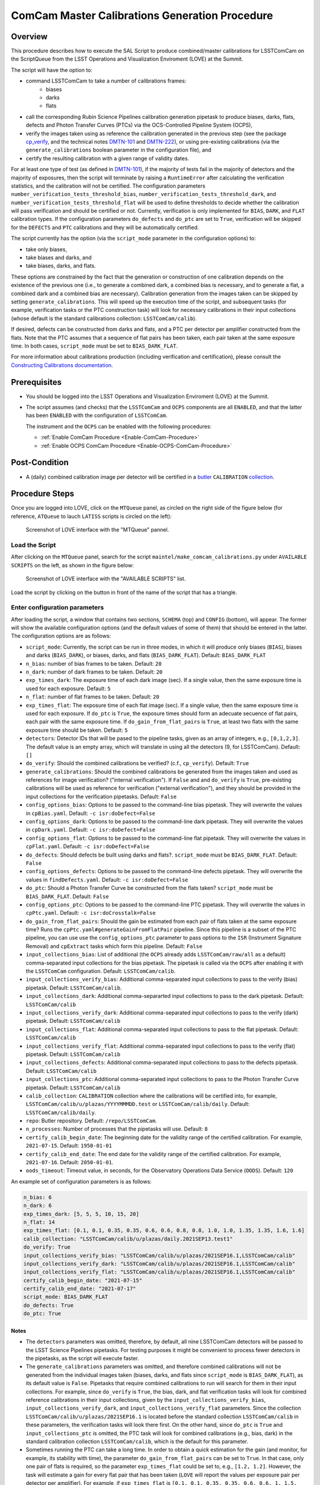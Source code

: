 .. |author| replace:: *Andrés A. Plazas Malagón*
.. If there are no contributors, write "none" between the asterisks. Do not remove the substitution.
.. |contributors| replace:: *none*

.. _ComCam-Master-Calibrations-Procedure-ComCam-Master-Calibrations-Generation-Procedure:

###############################################
ComCam Master Calibrations Generation Procedure
###############################################

.. _ComCam-Master-Calibrations-Procedure-Overview:

Overview
========

This procedure describes how to execute the SAL Script to produce combined/master calibrations for LSSTComCam on the ScriptQueue from the LSST Operations and Visualization Enviroment (LOVE) at the Summit. 

The script will have the option to: 

- command LSSTComCam to take a number of calibrations frames:
   - biases
   - darks
   - flats
- call the corresponding Rubin Science Pipelines calibration generation pipetask to produce biases, darks, flats, defects and Photon Transfer Curves (PTCs) via the OCS-Controlled Pipeline System (OCPS),
- verify the images taken using as reference the calibration generated in the previous step (see the package `cp_verify`_, and the technical notes `DMTN-101`_ and `DMTN-222`_), or using pre-existing calibrations (via the ``generate_calibrations`` boolean parameter in the configuration file), and
- certify the resulting calibration with a given range of validity dates.

For at least one type of test (as defined in `DMTN-101`_), if the majority of tests fail in the majority of detectors and the majority of exposures, then the script will terminate by raising a ``RuntimeError`` after calculating the verification statistics, and the calibration will not be certified. The configuration parameters ``number_verification_tests_threshold_bias``, ``number_verification_tests_threshold_dark``, and ``number_verification_tests_threshold_flat`` will be used to define thresholds to decide whether the calibration will pass verification and should be certified or not. Currently, verification is only implemented for ``BIAS``, ``DARK``, and ``FLAT`` calibration types. If the configuration parameters ``do_defects`` and ``do_ptc`` are set to ``True``, verification will be skipped for the ``DEFECTS`` and ``PTC`` calibrations and they will be automatically certified.

The script currently has the option (via the ``script_mode`` parameter in the configuration options) to:

- take only biases, 
- take biases and darks, and 
- take biases, darks, and flats. 
  
These options are constrained by the fact that the generation or construction of one calibration depends on the existence of the previous one (i.e., to generate a combined dark, a combined bias is necessary, and to generate a flat, a combined dark and a combined bias are necessary). Calibration generation from the images taken can be skipped by setting ``generate_calibrations``. This will speed up the execution time of the script, and subsequent tasks (for example, verification tasks or the PTC construction task) will look for necessary calibrations in their input collections (whose default is the standard calibrations collection: ``LSSTComCam/calib``).

If desired, defects can be constructed from darks and flats, and a PTC per detector per amplifier constructed from the flats. Note that the PTC assumes that a sequence of flat pairs has been taken, each pair taken at the same exposure time. In both cases, ``script_mode`` must be set to ``BIAS_DARK_FLAT``.


For more information about calibrations production (including verification and certification), please consult the `Constructing Calibrations documentation`_.

.. _cp_verify: https://github.com/lsst/cp_verify
.. _DMTN-101: https://dmtn-101.lsst.io/
.. _DMTN-222: https://dmtn-222.lsst.io/
.. _Constructing Calibrations documentation: https://pipelines.lsst.io/v/daily/modules/lsst.cp.pipe/constructing-calibrations.html

.. _ComCam-Master-Calibrations-Procedure-Prerequisites:


Prerequisites
=============

-   You should be logged into the LSST Operations and Visualization Enviroment (LOVE) at the Summit.

-   The script assumes (and checks) that the ``LSSTComCam`` and ``OCPS`` components are all ``ENABLED``, and that the latter has been ``ENABLED`` with the configuration of ``LSSTComCam``. 

    The instrument and the ``OCPS`` can be enabled with the following procedures:

    - :ref:`Enable ComCam Procedure <Enable-ComCam-Procedure>`
    - :ref:`Enable OCPS ComCam Procedure <Enable-OCPS-ComCam-Procedure>`

.. _ComCam-Master-Calibrations-Procedure-Post-Conditions:

Post-Condition
==============

- A (daily) combined calibration image per detector will be certified in a `butler`_ ``CALIBRATION`` `collection`_.

.. _butler: https://pipelines.lsst.io/v/daily/modules/lsst.daf.butler/index.html
.. _collection: https://pipelines.lsst.io/v/daily/modules/lsst.daf.butler/organizing.html

.. _ComCam-Master-Calibrations-Procedure-Steps:

Procedure Steps
===============

Once you are logged into LOVE, click on the ``MTQueue`` panel, as circled on the right side of the figure below (for reference, ``ATQueue`` to lauch ``LATISS`` scripts is circled on the left):

.. figure:: ./_static/love-mtqueue-atqueue-panel.png
    :name: MTQueue-love

    Screenshot of LOVE interface with the "MTQueue" pannel.


Load the Script
---------------

After clicking on the ``MTQueue`` panel, search for the script ``maintel/make_comcam_calibrations.py`` under ``AVAILABLE SCRIPTS`` on the left, as shown in the figure below:

.. figure:: ./_static/love-available-scripts.png
    :name: comcam-available-scripts-love

    Screenshot of LOVE interface with the "AVAILABLE SCRIPTS" list.
      
Load the script by clicking on the button in front of the name of the script that has a triangle.

Enter configuration parameters
------------------------------

After loading the script, a window that contains two sections, ``SCHEMA`` (top) and ``CONFIG`` (bottom), will appear. The former will show the available configuration options (and the default values of some of them) that should be entered in the latter. The configuration options are as follows:

- ``script_mode``: Currently, the script can be run  in three modes, in which  it  will  produce only biases (``BIAS``), biases and darks (``BIAS_DARK``), or biases, darks,
  and flats (``BIAS_DARK_FLAT``). Default: ``BIAS_DARK_FLAT``
- ``n_bias``: number of bias frames to be taken. Default: ``20`` 
- ``n_dark``: number of dark frames to be taken. Default: ``20``
- ``exp_times_dark``: The exposure time of each dark image (sec). If a single value, then the same exposure time is used for each exposure. Default: ``5``
- ``n_flat``: number of flat frames to be taken. Default: ``20``
- ``exp_times_flat``: The exposure time of each flat image (sec). If a single value, then the same exposure time is used for each exposure. If ``do_ptc`` is ``True``, the exposure times should form an adecuate secuence of flat pairs, each pair with the same exposure time. If ``do_gain_from_flat_pairs`` is ``True``, at least two flats with the same exposure time should be taken.  Default: ``5``
- ``detectors``: Detector IDs that will be pased to the pipeline tasks, given as an array of integers, e.g., ``[0,1,2,3]``. The default value is an empty array, which will translate in using all the detectors (9, for LSSTComCam). Default: ``[]``
- ``do_verify``: Should the combined calibrations be verified? (c.f., ``cp_verify``). Default:  ``True``
- ``generate_calibrations``: Should the combined calibrations be generated from the images taken and used as references for image verification? ("internal verification"). If ``False`` and and ``do_verify`` is ``True``, pre-existing calibrations will be used as reference for verification ("external verification"), and they should be provided in the input collections for the verification pipetasks. Default: ``False``
- ``config_options_bias``: Options to be passed to the command-line bias pipetask. They will overwrite the values in ``cpBias.yaml``. Default: ``-c isr:doDefect=False``
- ``config_options_dark``: Options to be passed to the command-line dark pipetask. They will overwrite the values in ``cpDark.yaml``. Default: ``-c isr:doDefect=False``
- ``config_options_flat``: Options to be passed to the command-line flat pipetask. They will overwrite the values in ``cpFlat.yaml``. Default: ``-c isr:doDefect=False``
- ``do_defects``: Should defects be built using darks and flats?. ``script_mode`` must be ``BIAS_DARK_FLAT``. Default: ``False``
- ``config_options_defects``: Options to be passed to the command-line defects pipetask. They will overwrite the values in ``findDefects.yaml``. Default: ``-c isr:doDefect=False``
- ``do_ptc``: Should a Photon Transfer Curve be constructed from the flats taken? ``script_mode`` must be ``BIAS_DARK_FLAT``. Default: ``False``
- ``config_options_ptc``: Options to be passed to the command-line PTC pipetask. They will overwrite the values in ``cpPtc.yaml``. Default: ``-c isr:doCrosstalk=False``
- ``do_gain_from_flat_pairs``: Should the gain be estimated from each pair of flats taken at the same exposure time? Runs the ``cpPtc.yaml#generateGainFromFlatPair`` pipeline. Since this pipeline is a subset of the PTC pipeline, you can use use the ``config_options_ptc`` parameter to pass options to the ``ISR`` (Instrument Signature Removal) and ``cpExtract`` tasks which form this pipeline. Default: ``False``
- ``input_collections_bias``: List of additional (the ``OCPS`` already adds ``LSSTComCam/raw/all`` as a default) comma-separated input collections for the bias pipetask. The pipetask is called via the ``OCPS`` after enabling it with the ``LSSTComCam`` configuration. Default: ``LSSTComCam/calib``.
- ``input_collections_verify_bias``: Additional comma-separated input collections to pass to the verify (bias) pipetask. Default: ``LSSTComCam/calib``.
- ``input_collections_dark``: Additional comma-separarted input collections to pass to the dark pipetask. Default: ``LSSTComCam/calib``
- ``input_collections_verify_dark``: Additional comma-separated input collections to pass to the verify (dark) pipetask. Default: ``LSSTComCam/calib``
- ``input_collections_flat``: Additional comma-separated input collections to pass to the flat pipetask. Default: ``LSSTComCam/calib``
- ``input_collections_verify_flat``: Additional comma-separated input collections to pass to the verify (flat) pipetask. Default: ``LSSTComCam/calib``
- ``input_collections_defects``: Additional comma-separated input collections to pass to the defects pipetask. Default: ``LSSTComCam/calib``
- ``input_collections_ptc``: Additional comma-separated input collections to pass to the Photon Transfer Curve pipetask. Default: ``LSSTComCam/calib``
- ``calib_collection``: ``CALIBRATION`` collection where the calibrations will be certified into, for example, ``LSSTComCam/calib/u/plazas/YYYYMMMDD.test`` or ``LSSTComCam/calib/daily``. Default: ``LSSTComCam/calib/daily``.
- ``repo``: Butler repository. Default: ``/repo/LSSTComCam``.
- ``n_processes``: Number of processes that the pipetasks will use. Default: ``8``
- ``certify_calib_begin_date``: The beginning date for the validity range of the certified calibration. For example, ``2021-07-15``. Default: ``1950-01-01``
- ``certify_calib_end_date``: The end date for the validity range of the certified calibration. For example, ``2021-07-16``. Default: ``2050-01-01``.
- ``oods_timeout``: Timeout value, in seconds, for the Observatory Operations Data Service (``OODS``). Default: ``120``

An example set of configuration parameters is as follows:

.. code-block:: text

    n_bias: 6
    n_dark: 6
    exp_times_dark: [5, 5, 5, 10, 15, 20]
    n_flat: 14
    exp_times_flat: [0.1, 0.1, 0.35, 0.35, 0.6, 0.6, 0.8, 0.8, 1.0, 1.0, 1.35, 1.35, 1.6, 1.6]
    calib_collection: "LSSTComCam/calib/u/plazas/daily.2021SEP13.test1"
    do_verify: True
    input_collections_verify_bias: "LSSTComCam/calib/u/plazas/2021SEP16.1,LSSTComCam/calib"
    input_collections_verify_dark: "LSSTComCam/calib/u/plazas/2021SEP16.1,LSSTComCam/calib"
    input_collections_verify_flat: "LSSTComCam/calib/u/plazas/2021SEP16.1,LSSTComCam/calib"
    certify_calib_begin_date: "2021-07-15"
    certify_calib_end_date: "2021-07-17"
    script_mode: BIAS_DARK_FLAT
    do_defects: True
    do_ptc: True

Notes
^^^^^

- The ``detectors`` parameters was omitted, therefore, by default, all nine LSSTComCam detectors will be passed to the LSST Science Pipelines pipetasks. For testing purposes it might be convenient to process fewer detectors in the pipetasks, as the script will execute faster.
- The ``generate_calibrations`` parameters was omitted, and therefore combined calibrations will not be generated from the individual images taken (biases, darks, and flats since ``script_mode`` is ``BIAS_DARK_FLAT``), as its default value is ``False``. Pipetasks that require combined calibrations to run will search for them in their input collections. For example, since ``do_verify`` is ``True``, the bias, dark, and flat verification tasks will look for combined reference calibrations in their input collections, given by the ``input_collections_verify_bias``, ``input_collections_verify_dark``, and ``input_collections_verify_flat`` parameters. Since the collection ``LSSTComCam/calib/u/plazas/2021SEP16.1`` is located before the standard collection ``LSSTComCam/calib`` in these parameters, the verification tasks will look there first. On the other hand, since ``do_ptc`` is ``True`` and ``input_collections_ptc`` is omitted, the PTC task will look for combined calibrations (e.g., bias, dark) in the standard calibration collection ``LSSTComCam/calib``, which is the default for this parameter.
-  Sometimes running the PTC can take a long time. In order to obtain a quick estimation for the gain (and monitor, for example, its stability with time), the parameter ``do_gain_from_flat_pairs`` can be set to ``True``. In that case, only one pair of flats is required, so the parameter ``exp_times_flat`` could be set to, e.g., ``[1.2, 1.2]``. However, the task will estimate a gain for every flat pair that has been taken (``LOVE`` will report the values per exposure pair per detector per amplifier). For example, if ``exp_times_flat`` is  ``[0.1, 0.1, 0.35, 0.35, 0.6, 0.6, 1, 1.5, 1.7, 2.1, 2.3]``, gains will be estimated from the first three flat pairs.
- See `DMTN-222`_ for a discussion on calibration generation, verification, acceptance, and certfication, including suggested naming conventions for parameters such as ``calib_collection``.

.. _DMTN-222: https://dmtn-222.lsst.io/

Launch the script
-----------------

When the configuration options have been entered and the script is ready to be launched, click on the ``ADD`` button in the lower right of the screen (refer to image above).

Accessing the calibrations
--------------------------

The certified combined calibrations will be available via the collection specified by the **calib_collection** parameter. They could be retrieved from a notebook for manipulation and visualization:

.. code-block:: python
    
    import lsst.daf.butler as dB

    butler = dB.Butler("/repo/LSSTComCam", collections=["LSSTComCam/calib/daily.2021SEP13.test1"])
    detector = (0, 1, 2, 3, 4, 5, 6, 7, 8)
    exposure = [bias1ID, bias2ID] # e.g., [2021071500001, 2021071500002]
    
    # For detector "0":
    bias = butler.get('bias', detector=detector[0], exposure=exposure[0], instrument='LSSTComCam')
    dark = butler.get('dark', detector=detector[0], exposure=exposure[0], instrument='LSSTComCam')
    flat = butler.get('flat', detector=detector[0], exposure=exposure[0], instrument='LSSTComCam')
    defects = butler.get('defects', detector=detector[0], exposure=exposure[0], instrument='LSSTComCam')
    ptc = butler.get('ptc', detector=detector[0], exposure=exposure[0], instrument='LSSTComCam')


If ``do_gain_from_flat_pair`` is ``True``, the estimated gains (as well as the measured empirical readout noise from the overscan during Instrument Signature Removal) can be found by requesting the ``cpCovariances`` data structure. In this case, the exposure ID should be one of the two flats used to estimate the gain:

.. code-block:: python

    cpCovs = butler.get('cpCovariances', detector=detector[0], exposure=flat1ID, instrument='LSSTComCam')
    gain_values = cpCov.gain
    noise_values = cpCov.noise

The gain estimated in this way (from single pairs of flats) is an approximation that is likely to be more accurate at lower fluxes. This method has the advantage that it allows to obtain a quick estimate of the gain without having to take multiple flat pairs to construct a full PTC and to fit a model to it.

In addition, the statistics produced by the verification step can be analized by running the Jupyter notebooks in the ``examples`` folder in ``cp_verify``. As it is shown in these notebooks, useful statistics and information about the results of the ``cp_verify`` tests can be retrieved from the butler via (using flat verification as an example):

.. code-block:: python

    runStats = butler.get('verifyFlatStats', instrument='LSSTComCam')
    runDetStats = butler.get('verifyFlatDetStats', instrument='LSSTComCam', detector=0, exposure=flatExposureID)


The images processed by ``cp_verify`` can also be retrieved for visual inspection:

.. code-block:: python
    
    import lsst.afw.display as afwDisplay
    afwDisplay.setDefaultBackend("matplotlib")

    imProc = butler.get('verifyFlatProc', detector=0, exposure=flatExposureID, instrument='LSSTComCam')
    calibArray = imProc.getImage().getArray()
    # Get simple stats
    q25, q50, q75 = np.percentile(calibArray.flatten(), [25, 50, 75]) 
    sigma = 0.74 * (q75 - q25)
    display = afwDisplay.Display(dims=(1000, 1000))
    display.scale('asinh', 'zscale')
    display.scale('linear', (q50 - 3.0 * sigma), (q50 + 3.0* sigma), "")
    display.mtv(imProc)

Troubleshooting
===============

    After checking the configuration options and the ``LOVE`` error messages, the file ``/scratch/uws/${jobId}/outs/ocps.log`` will contain additional technical information on which pipetask failed, if any. ``{jobId}`` is returned by the OCPS and can be retrieved from the ``LOVE`` output messages.


.. _ComCam-Master-Calibrations-Procedure-Conditions-Contact-Personnel:

Contact Personnel
=================

This procedure was last modified on |today|.

This procedure was written by |author|.
The following are contributors: |contributors|.
